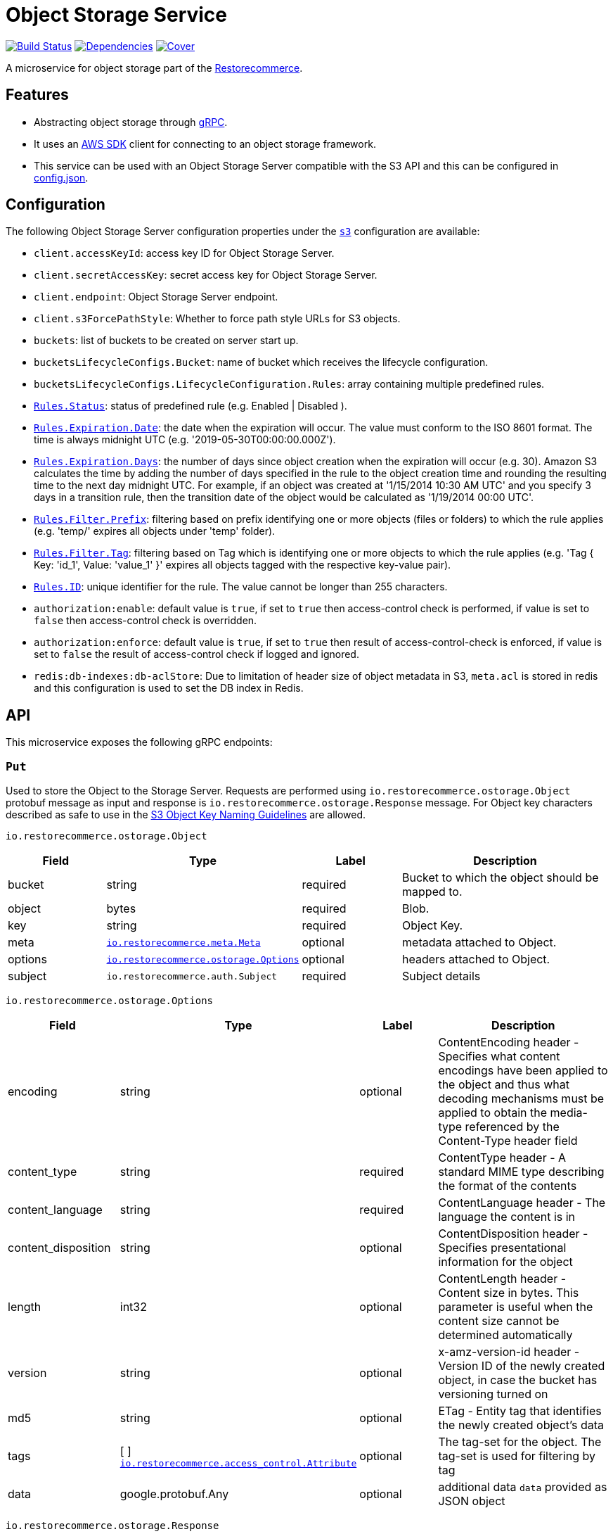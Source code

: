 = Object Storage Service

https://travis-ci.org/restorecommerce/ostorage-srv?branch=master[image:http://img.shields.io/travis/restorecommerce/ostorage-srv/master.svg?style=flat-square[Build Status]]
https://david-dm.org/restorecommerce/ostorage-srv[image:https://img.shields.io/david/restorecommerce/ostorage-srv.svg?style=flat-square[Dependencies]]
https://coveralls.io/github/restorecommerce/ostorage-srv?branch=master[image:http://img.shields.io/coveralls/restorecommerce/ostorage-srv/master.svg?style=flat-square[Cover]]

A microservice for object storage  part of the link:https://github.com/restorecommerce[Restorecommerce].

[#features]
== Features

* Abstracting object storage through https://grpc.io/docs/[gRPC].
* It uses an https://www.npmjs.com/package/aws-sdk[AWS SDK] client for connecting to an object storage framework.
* This service can be used with an Object Storage Server compatible with the S3 API and this can be configured in
link:https://github.com/restorecommerce/ostorage-srv/blob/master/cfg/config.json[config.json].

[#configuration]
== Configuration

The following Object Storage Server configuration properties under the link:https://github.com/restorecommerce/ostorage-srv/blob/master/cfg/config.json#L2[`s3`] configuration are available:

- `client.accessKeyId`: access key ID for Object Storage Server.
- `client.secretAccessKey`: secret access key for Object Storage Server.
- `client.endpoint`: Object Storage Server endpoint.
- `client.s3ForcePathStyle`: Whether to force path style URLs for S3 objects.
- `buckets`: list of buckets to be created on server start up.
- `bucketsLifecycleConfigs.Bucket`: name of bucket which receives the lifecycle configuration.
- `bucketsLifecycleConfigs.LifecycleConfiguration.Rules`: array containing multiple predefined rules.
- https://github.com/restorecommerce/ostorage-srv/blob/master/cfg/config.json#L19[`Rules.Status`]: status of predefined
rule (e.g. Enabled | Disabled ).
- https://github.com/restorecommerce/ostorage-srv/blob/master/cfg/config.json#L21[`Rules.Expiration.Date`]: the date
when the expiration will occur. The value must conform to the ISO 8601 format.
The time is always midnight UTC (e.g. '2019-05-30T00:00:00.000Z').
- https://github.com/restorecommerce/ostorage-srv/blob/master/cfg/config.json#L38[`Rules.Expiration.Days`]: the number
of days since object creation when the expiration will occur (e.g. 30).
Amazon S3 calculates the time by adding the number of days specified in the rule to the object creation time and
rounding the resulting time to the next day midnight UTC. For example, if an object was created at '1/15/2014 10:30 AM UTC'
and you specify 3 days in a transition rule, then the transition date of the object would be calculated as '1/19/2014 00:00 UTC'.
- https://github.com/restorecommerce/ostorage-srv/blob/master/cfg/config.json#L24[`Rules.Filter.Prefix`]: filtering
based on prefix identifying one or more objects (files or folders) to which the rule applies
(e.g. 'temp/' expires all objects under 'temp' folder).
- https://github.com/restorecommerce/ostorage-srv/blob/master/cfg/config.json#L41[`Rules.Filter.Tag`]: filtering based
on Tag which is identifying one or more objects to which the rule applies
(e.g. 'Tag { Key: 'id_1', Value: 'value_1' }' expires all objects tagged with the respective key-value pair).
- https://github.com/restorecommerce/ostorage-srv/blob/master/cfg/config.json#L26[`Rules.ID`]: unique identifier for the rule.
The value cannot be longer than 255 characters.
- `authorization:enable`: default value is `true`, if set to `true` then access-control check is performed, if value is set to `false` then access-control check is overridden.
- `authorization:enforce`: default value is `true`, if set to `true` then result of access-control-check is enforced, if value is set to `false` the result of access-control check if logged and ignored.
- `redis:db-indexes:db-aclStore`: Due to limitation of header size of object metadata in S3, `meta.acl` is stored in redis and this configuration is used to set the DB index in Redis.

[#API]
== API

This microservice exposes the following gRPC endpoints:

[#api_ostorage_put]
=== `Put`

Used to store the Object to the Storage Server.
Requests are performed using `io.restorecommerce.ostorage.Object` protobuf message as input and response
is `io.restorecommerce.ostorage.Response` message. For Object key characters described as safe to use in the https://docs.aws.amazon.com/AmazonS3/latest/dev/UsingMetadata.html[S3
Object Key Naming Guidelines] are allowed.

`io.restorecommerce.ostorage.Object`

[width="100%",cols="20%,16%,20%,44%",options="header",]
|==============================================================================================================================================
| Field | Type | Label | Description
| bucket | string | required | Bucket to which the object should be mapped to.
| object | bytes | required | Blob.
| key | string | required | Object Key.
| meta | https://github.com/restorecommerce/protos/blob/master/io/restorecommerce/meta.proto[`io.restorecommerce.meta.Meta`] | optional | metadata attached to Object.
| options | https://github.com/restorecommerce/protos/blob/master/io/restorecommerce/ostorage.proto[`io.restorecommerce.ostorage.Options`] | optional | headers attached to Object.
|subject |`io.restorecommerce.auth.Subject` |required |Subject details
|==============================================================================================================================================

`io.restorecommerce.ostorage.Options`

[width="100%",cols="20%,16%,20%,44%",options="header",]
|==============================================================================================================================================
| Field | Type | Label | Description
| encoding | string | optional | ContentEncoding header - Specifies what content encodings have been applied to the object and thus what decoding mechanisms must be applied to obtain the media-type referenced by the Content-Type header field
| content_type | string | required | ContentType header - A standard MIME type describing the format of the contents
| content_language | string | required | ContentLanguage header - The language the content is in
| content_disposition | string | optional | ContentDisposition header - Specifies presentational information for the object
| length | int32 | optional | ContentLength header - Content size in bytes. This parameter is useful when the content size cannot be determined automatically
| version | string | optional | x-amz-version-id header - Version ID of the newly created object, in case the bucket has versioning turned on
| md5 | string | optional | ETag - Entity tag that identifies the newly created object's data
| tags | [ ] https://github.com/restorecommerce/protos/blob/master/io/restorecommerce/ostorage.proto[`io.restorecommerce.access_control.Attribute`] | optional | The tag-set for the object. The tag-set is used for filtering by tag
| data | google.protobuf.Any | optional | additional data `data` provided as JSON object
|==============================================================================================================================================

`io.restorecommerce.ostorage.Response`

[width="100%",cols="20%,16%,20%,44%",options="header",]
|==============================================================================================================================================
| Field | Type | Label | Description
| url | string | required | Url of saved Object
| bucket | string | required | Bucket to which the object is mapped to
| key | string | optional | Object Key
| meta | https://github.com/restorecommerce/protos/blob/master/io/restorecommerce/meta.proto[`io.restorecommerce.meta.Meta`] | optional | metadata attached to Object
| tags | [ ] https://github.com/restorecommerce/protos/blob/master/io/restorecommerce/ostorage.proto[`io.restorecommerce.access_control.Attribute`] | optional | The tag-set for the object. The tag-set is used for filtering by tag
| length | int32 | optional | Size of uploaded object
|==============================================================================================================================================

[#api_ostorage_get]
=== `Get`

Used to retrieve the Object from the Storage Server.
Requests are performed using `io.restorecommerce.ostorage.GetRequest` protobuf message as input and response is `io.restorecommerce.ostorage.Object` message.

`io.restorecommerce.ostorage.GetRequest`

[width="100%",cols="20%,16%,20%,44%",options="header",]
|==============================================================================================================================================
| Field | Type | Label | Description
| key | string | optional | Object Key
| bucket | string | required | Bucket to which the object is mapped to
| flag | boolean | optional | If flag is set to `true` only metadata of object is fetched
| download | boolean | optional | If flag is set to `true` then Content-Disposition is set as `attachment` else is set as `inline`
| subject | `io.restorecommerce.auth.Subject` | required | Subject details
|==============================================================================================================================================

[#api_ostorage_list]
=== `List`

Used to list all the Objects in a Bucket from the Storage Server.
Requests are performed using `io.restorecommerce.ostorage.ListRequest` protobuf message as input and response is `io.restorecommerce.ostorage.ObjectsData` message.

`io.restorecommerce.ostorage.ListRequest`

[width="100%",cols="20%,16%,20%,44%",options="header",]
|==============================================================================================================================================
| Field | Type | Label | Description
| bucket | string | optional | bucket name to list the Objects from, if bucket name is missing then all Objects from all buckets are listed
| filter | io.restorecommerce.filter.FilterOp | optional | Filter based on fieldName, operation, value
| max_keys | int32 | optional | maximum number of keys to be returned in response
| prefix | string | optional | prefix used list specific pattern key's
|subject |`io.restorecommerce.auth.Subject` |required |Subject details
|==============================================================================================================================================

`io.restorecommerce.ostorage.ObjectsData`

[width="100%",cols="20%,16%,20%,44%",options="header",]
|==============================================================================================================================================
| Field | Type | Label | Description
| object_data | [ ] `io.restorecommerce.ostorage.ObjectData` | required | Objects data
|==============================================================================================================================================

`io.restorecommerce.ostorage.ObjectData`

[width="100%",cols="20%,16%,20%,44%",options="header",]
|==============================================================================================================================================
| Field | Type | Label | Description
| url | string | required | url for Object
| object_name | string | required | Object name
| meta | https://github.com/restorecommerce/protos/blob/master/io/restorecommerce/meta.proto[`io.restorecommerce.meta.Meta`] | optional | metadata attached to Object
|==============================================================================================================================================

[#api_ostorage_move]
=== `Move`

Used to move Object safely from one bucket to another, can be used for renaming an Object as well.
Requests are performed using `io.restorecommerce.ostorage.MoveRequestList` protobuf message as input and response is `io.restorecommerce.ostorage.MoveResponseList` message.

`io.restorecommerce.ostorage.MoveRequestList`

[width="100%",cols="20%,16%,20%,44%",options="header",]
|==============================================================================================================================================
| Field | Type | Label | Description
| items | [ ] io.restorecommerce.ostorage.MoveRequestItem | required | List of Objects to be moved
| subject |`io.restorecommerce.auth.Subject` | required |Subject details
|==============================================================================================================================================

`io.restorecommerce.ostorage.MoveRequestItem`

[width="100%",cols="20%,16%,20%,44%",options="header",]
|==============================================================================================================================================
| Field | Type | Label | Description
| bucket | string | required | destination bucket name to move the Object
| key | string | required | destination Object key name
| sourceObject | string | required | source bucket and key name
| meta | https://github.com/restorecommerce/protos/blob/master/io/restorecommerce/meta.proto[`io.restorecommerce.meta.Meta`] | optional | metadata attached to Object
| options | https://github.com/restorecommerce/protos/blob/master/io/restorecommerce/ostorage.proto[`io.restorecommerce.ostorage.Options`] | optional | headers attached to Object
|==============================================================================================================================================

`io.restorecommerce.ostorage.MoveResponseList`

[width="100%",cols="20%,16%,20%,44%",options="header",]
|==============================================================================================================================================
| Field | Type | Label | Description
| response | [ ] `io.restorecommerce.ostorage.MoveResponsePayloadWithStatus` | required | List of Objects moved
| subject |`io.restorecommerce.auth.Subject` | required |Subject details
| operation_status | https://github.com/restorecommerce/libs/blob/master/packages/protos/io/restorecommerce/status.proto[`io.restorecommerce.status.OperationStatus`] | required | operation status
|==============================================================================================================================================

`io.restorecommerce.ostorage.MoveResponsePayloadWithStatus`

[width="100%",cols="20%,16%,20%,44%",options="header",]
|==============================================================================================================================================
| Field | Type | Label | Description
| payload | `io.restorecommerce.ostorage.MoveResponseItem` | required | Object payload
| status | https://github.com/restorecommerce/libs/blob/master/packages/protos/io/restorecommerce/status.proto[`io.restorecommerce.status.Status`] | required | Object move status
|==============================================================================================================================================

`io.restorecommerce.ostorage.MoveResponseItem`

[width="100%",cols="20%,16%,20%,44%",options="header",]
|==============================================================================================================================================
| Field | Type | Label | Description
| bucket | string | required | destination bucket name
| key | string | required | destination Object key name
| sourceObject | string | required | source bucket and key name
| meta | https://github.com/restorecommerce/protos/blob/master/io/restorecommerce/meta.proto[`io.restorecommerce.meta.Meta`] | optional | metadata attached to Object
| options | https://github.com/restorecommerce/protos/blob/master/io/restorecommerce/ostorage.proto[`io.restorecommerce.ostorage.Options`] | optional | headers attached to Object
|==============================================================================================================================================

[#api_ostorage_delete]
=== `Delete`

Used to delete the Object mapped to the Bucket from the Storage Server.
Requests are performed using `io.restorecommerce.ostorage.Bucket` protobuf message as input and response is `google.protobuf.Empty` message.

`io.restorecommerce.ostorage.DeleteRequest`

[width="100%",cols="20%,16%,20%,44%",options="header",]
|==============================================================================================================================================
| Field | Type | Label | Description
| bucket | string | required | Bucket to which the object is mapped to
| key | string | required | Object key
|subject |`io.restorecommerce.auth.Subject` |required |Subject details
|==============================================================================================================================================

[#api_ostorage_copy]
=== `Copy`

Used to copy the Object from one location to another in the Storage Server.
If options are not provided, the object's metadata is being preserved.
When options are provided the metadata is being replaced.

Requests are performed using `io.restorecommerce.ostorage.CopyRequest` protobuf message as input
and response is `io.restorecommerce.ostorage.CopyResponse` message.

The copy operation can also be used to update the metadata of an object (including tagging).
In this case the concatenation of `bucket` and `key` input parameters should match the `copySource` string, in case if only object meta data information
is specified in the `io.restorecommerce.ostorage.CopyRequest` and if tagging is not specified then by default the tags from source objects are copied to the new object.

`io.restorecommerce.ostorage.CopyRequest`

[width="100%",cols="20%,16%,20%,44%",options="header",]
|==============================================================================================================================================
| Field | Type | Label | Description
| items | https://github.com/restorecommerce/protos/blob/master/io/restorecommerce/ostorage.proto[`[\] io.restorecommerce.ostorage.CopyRequestItem`] | required | List of objects to be copied
|subject |`io.restorecommerce.auth.Subject` |required |Subject details
|==============================================================================================================================================

`io.restorecommerce.ostorage.CopyResponse`

[width="100%",cols="20%,16%,20%,44%",options="header",]
|==============================================================================================================================================
| Field | Type | Label | Description
| response | https://github.com/restorecommerce/protos/blob/master/io/restorecommerce/ostorage.proto[`[\] io.restorecommerce.ostorage.CopyResponseItem`] | required | List of response objects
|==============================================================================================================================================

`io.restorecommerce.ostorage.CopyRequestItem`

[width="100%",cols="20%,16%,20%,44%",options="header",]
|==============================================================================================================================================
| Field | Type | Label | Description
| bucket |  string | required | Destination bucket
| copySource |  string | required | Source path of object to be copied
| key |  string | required | Name of object to be created
| meta | https://github.com/restorecommerce/protos/blob/master/io/restorecommerce/meta.proto[`io.restorecommerce.meta.Meta`] | optional | user defined metadata attached to Object
| options | https://github.com/restorecommerce/protos/blob/master/io/restorecommerce/ostorage.proto[`io.restorecommerce.ostorage.Options`] | optional | object metadata attached to Object.
|==============================================================================================================================================

`io.restorecommerce.ostorage.CopyResponseItem`

[width="100%",cols="20%,16%,20%,44%",options="header",]
|==============================================================================================================================================
| Field | Type | Label | Description
| bucket |  string | required | Destination bucket
| copySource |  string | required | Source path of object to be copied
| key |  string | required | Name of object to be created
| meta | https://github.com/restorecommerce/protos/blob/master/io/restorecommerce/meta.proto[`io.restorecommerce.meta.Meta`] | optional | user defined metadata attached to Object
| options | https://github.com/restorecommerce/protos/blob/master/io/restorecommerce/ostorage.proto[`io.restorecommerce.ostorage.Options`] | optional | object metadata attached to Object.
|==============================================================================================================================================

`io.restorecommerce.ostorage.OstorageMessage`

`OstorageMessage` is used for firing events when objects are downloaded or
uploaded:

[width="100%",cols="20%,16%,20%,44%",options="header",]
|===============================================================================
| Field | Type | Label | Description
| key | string | required | Object key
| bucket | string | required | Bucket to which the object is mapped to
| metadata | google.protobuf.Any | required | Object metadata
|===============================================================================

[#events]
== Events

[#emitted-events]
=== Emitted

List of events emitted by this microservice for below topics:

[width="100%",cols="31%,33%,36%",options="header",]
|==========================================================================================================================================
| Topic Name | Event Name | Description
| `io.restorecommerce.command`  | `restoreResponse` | system restore response
|                               | `resetResponse` | system reset response
|                               | `healthCheckResponse` | system health check response
|                               | `versionResponse` | system version response
|                               | `configUpdateResponse` | configuration update response
|                               | `flushCacheResponse` | flush ACS Cache response
| `io.restorecommerce.ostorage` | `objectUploaded` | fired after an object was uploaded
|                               | `objectDownloaded` | fired after an object was downloaded
|==========================================================================================================================================

The `objectUploaded` and `objectDownloaded` events are using the message object
`io.restorecommerce.ostorage.OstorageMessage`. Structure of message is defined above.

[#consumed-events]
=== Consumed

This microservice consumes messages for the following events by topic:

[width="100%",cols="31%,33%,36%",options="header",]
|==========================================================================================================================================
| Topic Name | Event Name | Description
| `io.restorecommerce.command` | `restoreCommand` | for triggering for system restore
|                              | `resetCommand` | for triggering system reset
|                              | `healthCheckCommand` | to get system health check
|                              | `versionCommand` | to get system version
|                              | `configUpdateCommand` | used to update configurations
|                              | `setApiKeyCommand` | used to set API key
|==========================================================================================================================================

**Note**: currently restore and reset are not implemented.
